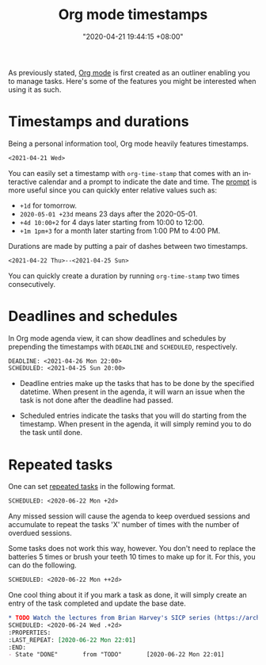 #+title: Org mode timestamps
#+date: "2020-04-21 19:44:15 +08:00"
#+date_modified: "2021-04-21 19:13:59 +08:00"
#+language: en
#+property: header-args:org  :results silent
#+tags: personal-info-management


As previously stated, [[file:2020-04-20-16-51-40.org][Org mode]] is first created as an outliner enabling you to manage tasks.
Here's some of the features you might be interested when using it as such.




* Timestamps and durations

Being a personal information tool, Org mode heavily features timestamps.

#+begin_src org
<2021-04-21 Wed>
#+end_src

You can easily set a timestamp with ~org-time-stamp~ that comes with an interactive calendar and a prompt to indicate the date and time.
The [[https://orgmode.org/manual/The-date_002ftime-prompt.html][prompt]] is more useful since you can quickly enter relative values such as:

- =+1d= for tomorrow.
- =2020-05-01 +23d= means 23 days after the 2020-05-01.
- =+4d 10:00+2= for 4 days later starting from 10:00 to 12:00.
- =+1m 1pm+3= for a month later starting from 1:00 PM to 4:00 PM.

Durations are made by putting a pair of dashes between two timestamps.

#+begin_src org
<2021-04-22 Thu>--<2021-04-25 Sun>
#+end_src

You can quickly create a duration by running ~org-time-stamp~ two times consecutively.




* Deadlines and schedules

In Org mode agenda view, it can show deadlines and schedules by prepending the timestamps with =DEADLINE= and =SCHEDULED=, respectively.

#+begin_src org
DEADLINE: <2021-04-26 Mon 22:00>
SCHEDULED: <2021-04-25 Sun 20:00>
#+end_src

- Deadline entries make up the tasks that has to be done by the specified datetime.
  When present in the agenda, it will warn an issue when the task is not done after the deadline had passed.

- Scheduled entries indicate the tasks that you will do starting from the timestamp.
  When present in the agenda, it will simply remind you to do the task until done.




* Repeated tasks

One can set [[https://orgmode.org/manual/Repeated-tasks.html][repeated tasks]] in the following format.

#+begin_src org
SCHEDULED: <2020-06-22 Mon +2d>
#+end_src

Any missed session will cause the agenda to keep overdued sessions and accumulate to repeat the tasks 'X' number of times with the number of overdued sessions.

Some tasks does not work this way, however.
You don't need to replace the batteries 5 times or brush your teeth 10 times to make up for it.
For this, you can do the following.

#+begin_src org
SCHEDULED: <2020-06-22 Mon ++2d>
#+end_src

One cool thing about it if you mark a task as done, it will simply create an entry of the task completed and update the base date.

#+begin_src org
,* TODO Watch the lectures from Brian Harvey's SICP series (https://archive.org/details/ucberkeley-webcast-PL3E89002AA9B9879E?sort=titleSorter)
SCHEDULED: <2020-06-24 Wed .+2d>
:PROPERTIES:
:LAST_REPEAT: [2020-06-22 Mon 22:01]
:END:
- State "DONE"       from "TODO"       [2020-06-22 Mon 22:01]
#+end_src
